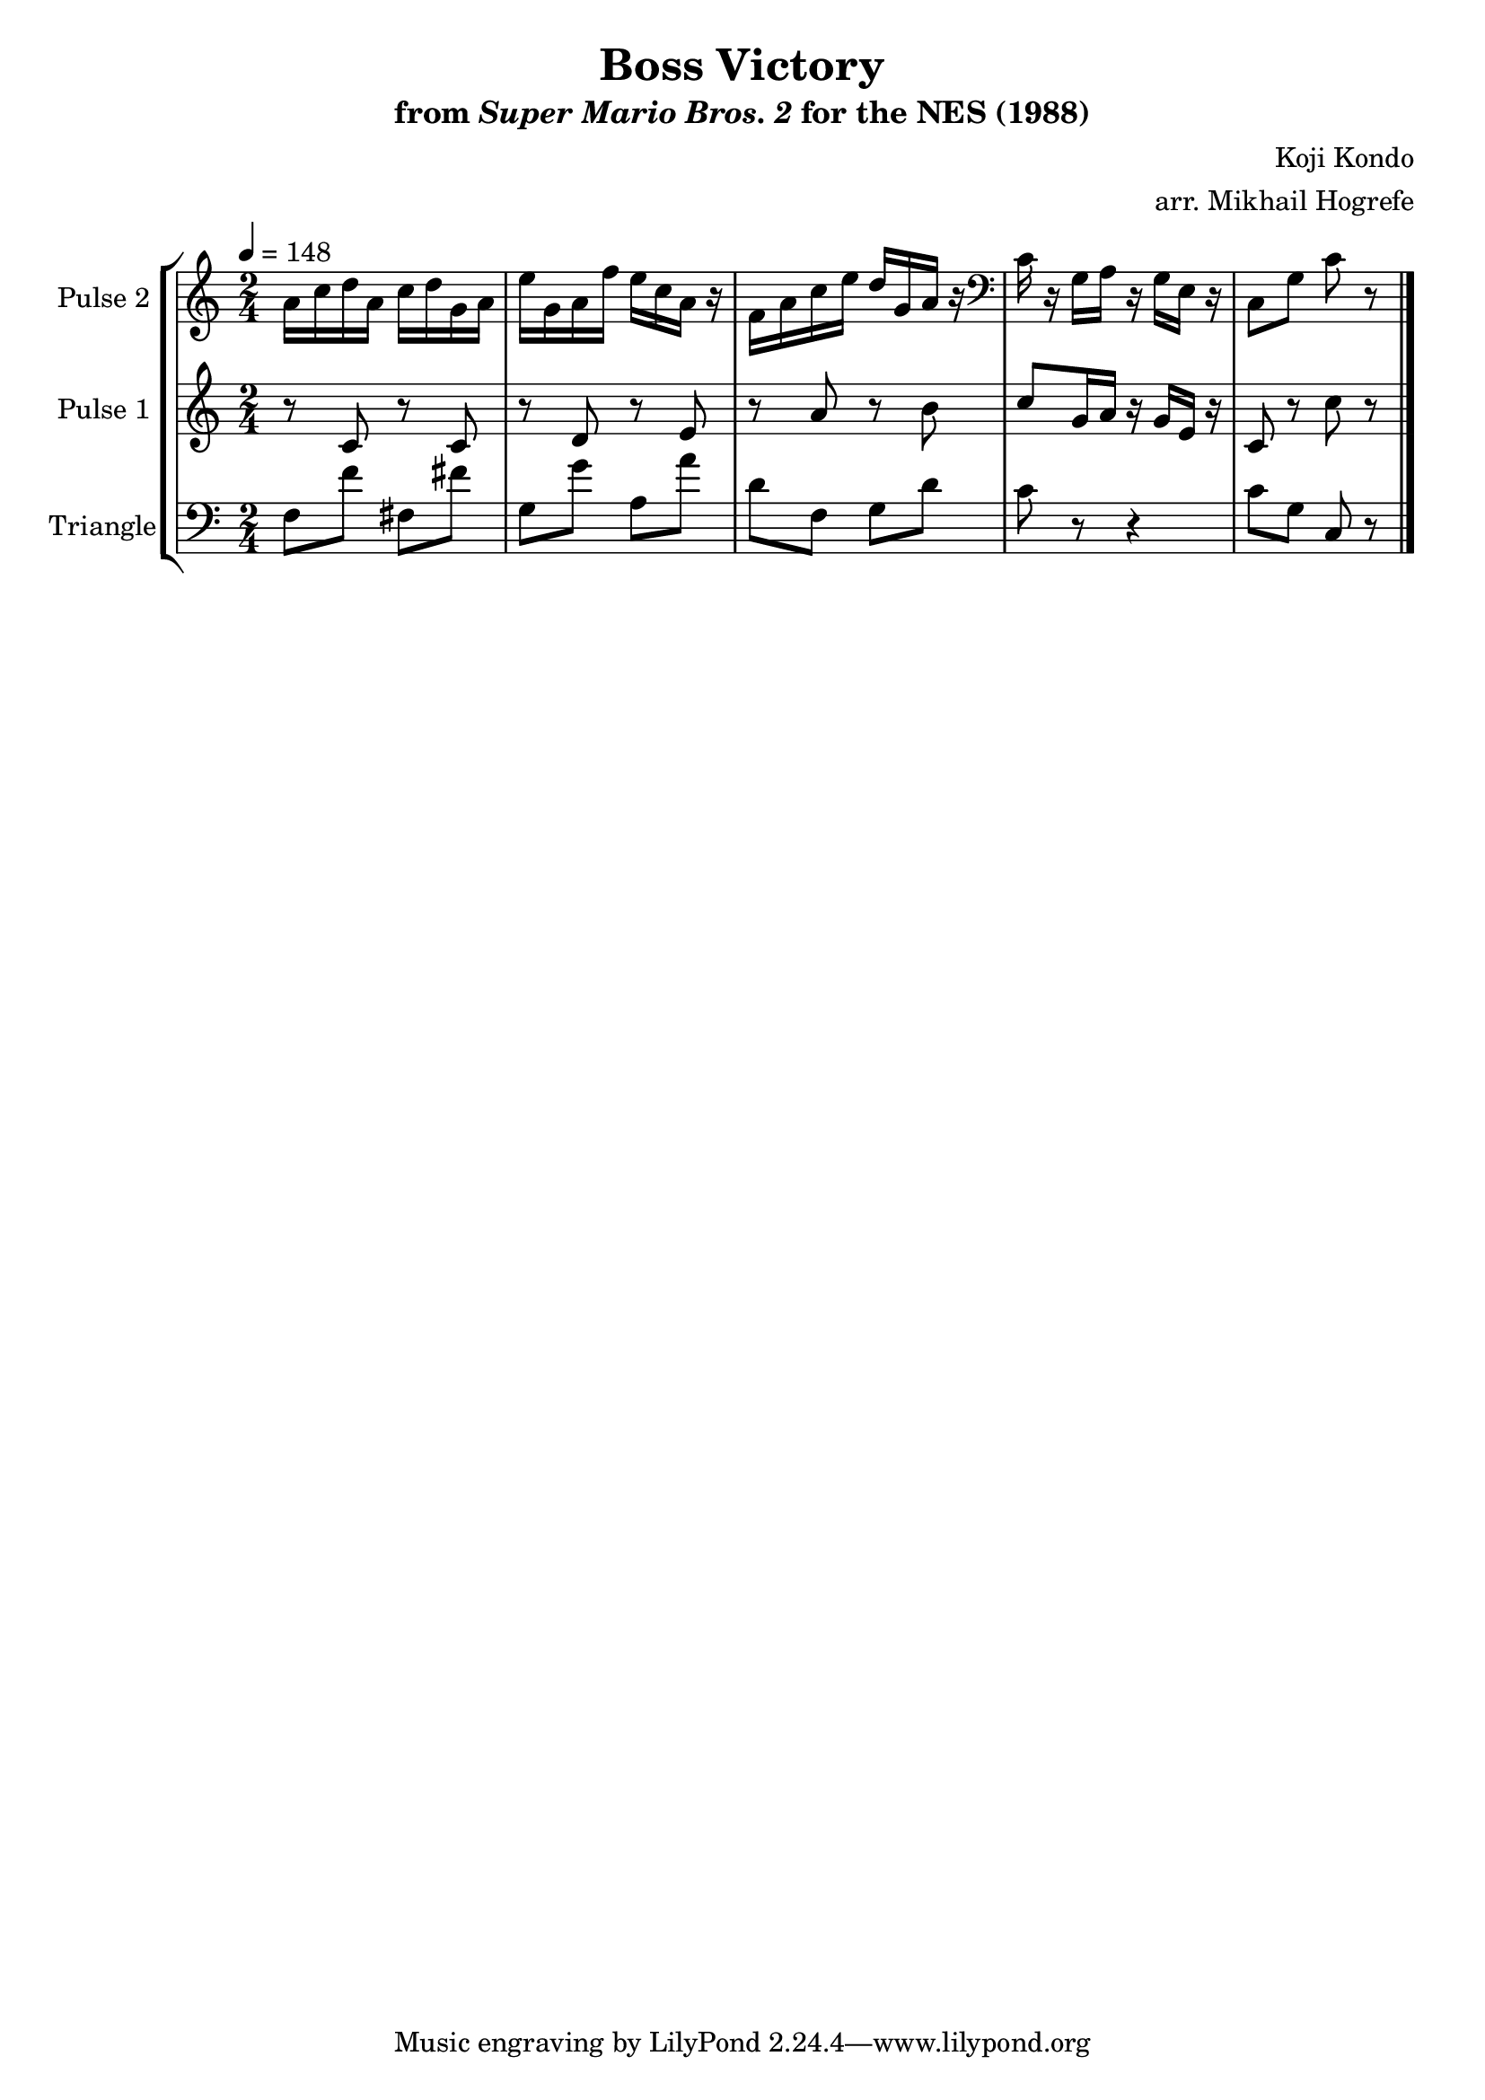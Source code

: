 \version "2.20.0"

\book {
    \header {
        title = "Boss Victory"
        subtitle = \markup { "from" {\italic "Super Mario Bros. 2"} "for the NES (1988)" }
        composer = "Koji Kondo"
        arranger = "arr. Mikhail Hogrefe"
    }

    \score {
        {
            \new StaffGroup <<
                \new Staff \relative c'' {
                    \set Staff.instrumentName = "Pulse 2"
                    \set Staff.shortInstrumentName = "P.2"
\time 2/4
\tempo 4 = 148
a16 c d a c d g, a |
e'16 g, a f' e c a r |
f16 a c e d g, a r |
\clef bass
c,16 r g a r g e r |
c8 g' c r |
\bar "|."
                }

                \new Staff \relative c' {
                    \set Staff.instrumentName = "Pulse 1"
                    \set Staff.shortInstrumentName = "P.1"
r8 c r c |
r8 d r e |
r8 a r b |
c8 g16 a r g e r |
c8 r c' r |
                }

                \new Staff \relative c {
                    \set Staff.instrumentName = "Triangle"
                    \set Staff.shortInstrumentName = "T."
\clef bass
f8 f' fis, fis' |
g,8 g' a, a' |
d,8 f, g d' |
c8 r r4 |
c8 g c, r |
                }
            >>
        }
        \layout {
            \context {
                \Staff
                \RemoveEmptyStaves
            }
            \context {
                \DrumStaff
                \RemoveEmptyStaves
            }
        }
        \midi {}
    }
}
